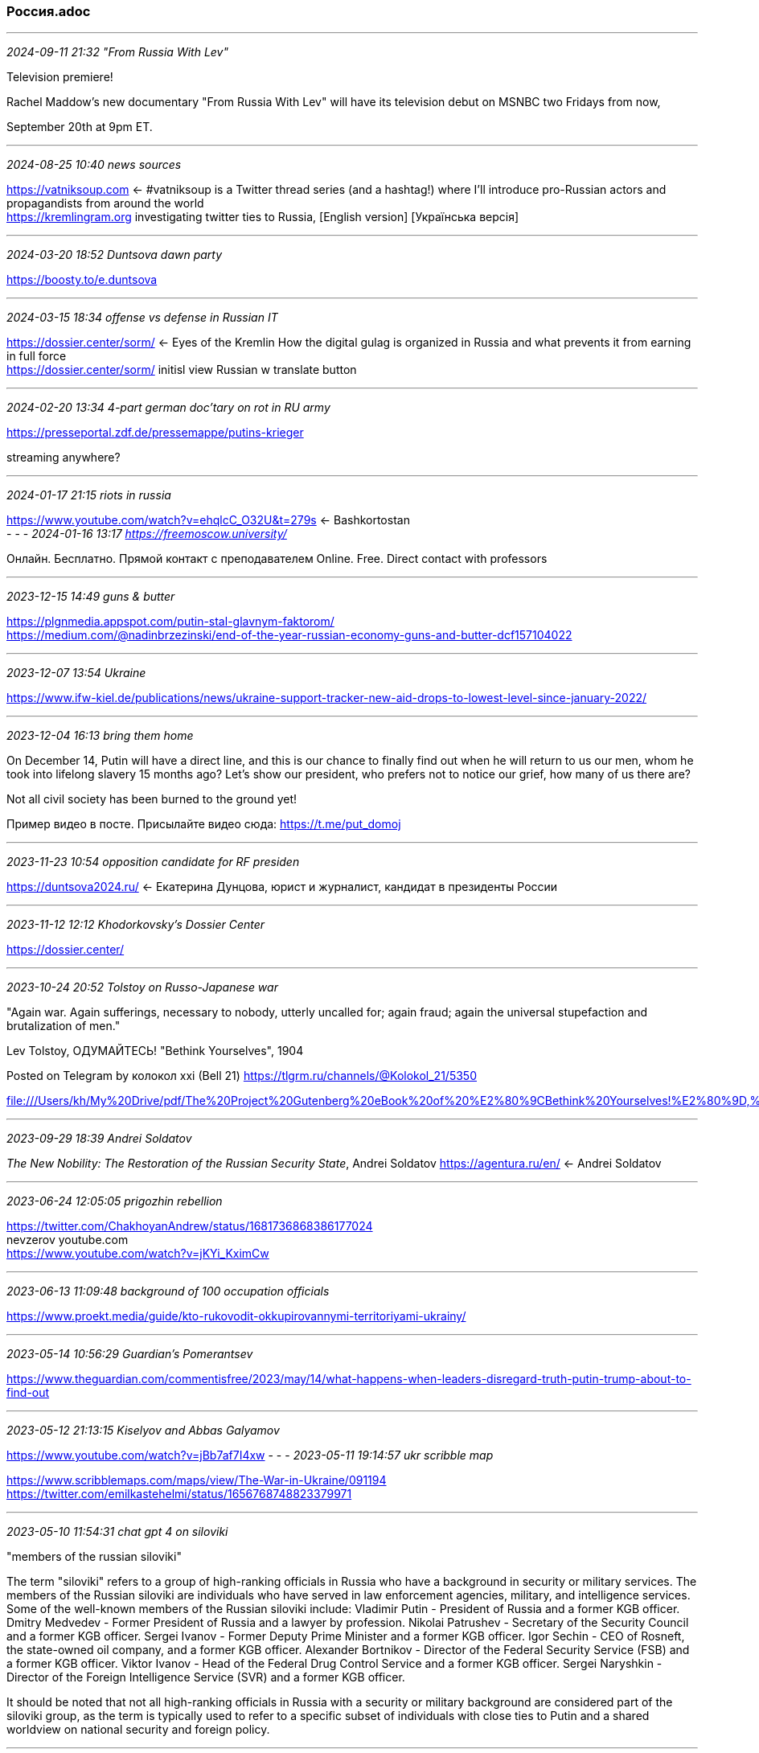 === Россия.adoc
- - -
_2024-09-11 21:32 "From Russia With Lev"_

Television premiere!

Rachel Maddow's new documentary "From Russia With Lev" will have its television debut on MSNBC two Fridays from now, 

September 20th at 9pm ET.

- - -
_2024-08-25 10:40 news sources_

https://vatniksoup.com[] <- #vatniksoup is a Twitter thread series (and a hashtag!) where I’ll introduce pro-Russian actors and propagandists from around the world +
https://kremlingram.org[] investigating twitter ties to Russia, [English version] [Українська версія] +



- - -
_2024-03-20 18:52 Duntsova dawn party_

https://boosty.to/e.duntsova[] +

- - -
_2024-03-15 18:34 offense vs defense in Russian IT_

https://dossier.center/sorm/[] <- Eyes of the Kremlin How the digital gulag is organized in Russia and what prevents it from earning in full force +
https://dossier.center/sorm/[] initisl view Russian w translate button +

- - -
_2024-02-20 13:34 4-part german doc'tary on rot in RU army_

https://presseportal.zdf.de/pressemappe/putins-krieger[] +

streaming anywhere?


- - -
_2024-01-17 21:15 riots in russia_

https://www.youtube.com/watch?v=ehqlcC_O32U&t=279s[] <- Bashkortostan +
- - -
_2024-01-16 13:17 https://freemoscow.university/_

Онлайн. Бесплатно. Прямой контакт с преподавателем
Online. Free. Direct contact with professors

- - -
_2023-12-15 14:49 guns & butter_

https://plgnmedia.appspot.com/putin-stal-glavnym-faktorom/[] +
https://medium.com/@nadinbrzezinski/end-of-the-year-russian-economy-guns-and-butter-dcf157104022[] +

- - -
_2023-12-07 13:54 Ukraine_

https://www.ifw-kiel.de/publications/news/ukraine-support-tracker-new-aid-drops-to-lowest-level-since-january-2022/[]


- - -
_2023-12-04 16:13 bring them home_

On December 14, Putin will have a direct line, and this is our chance to finally find out when he will return to us our men, whom he took into lifelong slavery 15 months ago? Let's show our president, who prefers not to notice our grief, how many of us there are?

Not all civil society has been burned to the ground yet!

Пример видео в посте. Присылайте видео сюда: https://t.me/put_domoj

- - -
_2023-11-23 10:54 opposition candidate for RF presiden_

https://duntsova2024.ru/[] <- Екатерина Дунцова, юрист и журналист, кандидат в президенты России 

- - -
_2023-11-12 12:12 Khodorkovsky's Dossier Center_

https://dossier.center/[]

- - -
_2023-10-24 20:52 Tolstoy on Russo-Japanese war_

"Again war. Again sufferings, necessary to nobody, utterly uncalled for; again fraud; again the universal stupefaction and brutalization of men."

Lev Tolstoy, ОДУМАЙТЕСЬ! "Bethink Yourselves", 1904

Posted on Telegram by колокол xxi (Bell 21) 
https://tlgrm.ru/channels/@Kolokol_21/5350

file:///Users/kh/My%20Drive/pdf/The%20Project%20Gutenberg%20eBook%20of%20%E2%80%9CBethink%20Yourselves!%E2%80%9D,%20by%20Leo%20Tolstoi.html[] 

- - -
_2023-09-29 18:39 Andrei Soldatov_

_The New Nobility: The Restoration of the Russian Security State_, Andrei Soldatov 
https://agentura.ru/en/[] <- Andrei Soldatov 

- - -
_2023-06-24 12:05:05 prigozhin rebellion_

https://twitter.com/ChakhoyanAndrew/status/1681736868386177024[] +
nevzerov youtube.com +
https://www.youtube.com/watch?v=jKYi_KximCw +


- - -
_2023-06-13 11:09:48 background of 100 occupation officials_

https://www.proekt.media/guide/kto-rukovodit-okkupirovannymi-territoriyami-ukrainy/ +
 
- - -
_2023-05-14 10:56:29 Guardian's Pomerantsev_

https://www.theguardian.com/commentisfree/2023/may/14/what-happens-when-leaders-disregard-truth-putin-trump-about-to-find-out +

- - -
_2023-05-12 21:13:15 Kiselyov and Abbas Galyamov_

https://www.youtube.com/watch?v=jBb7af7I4xw 
- - -
_2023-05-11 19:14:57 ukr scribble map_

https://www.scribblemaps.com/maps/view/The-War-in-Ukraine/091194 +
https://twitter.com/emilkastehelmi/status/1656768748823379971 +

- - -
_2023-05-10 11:54:31 chat gpt 4 on siloviki_

"members of the russian siloviki"

The term "siloviki" refers to a group of high-ranking officials in Russia who have a background in security or military services. The members of the Russian siloviki are individuals who have served in law enforcement agencies, military, and intelligence services. Some of the well-known members of the Russian siloviki include:
  Vladimir Putin - President of Russia and a former KGB officer.  Dmitry Medvedev - Former President of Russia and a lawyer by profession.  Nikolai Patrushev - Secretary of the Security Council and a former KGB officer.  Sergei Ivanov - Former Deputy Prime Minister and a former KGB officer.  Igor Sechin - CEO of Rosneft, the state-owned oil company, and a former KGB officer.  Alexander Bortnikov - Director of the Federal Security Service (FSB) and a former KGB officer.  Viktor Ivanov - Head of the Federal Drug Control Service and a former KGB officer.  Sergei Naryshkin - Director of the Foreign Intelligence Service (SVR) and a former KGB officer.

It should be noted that not all high-ranking officials in Russia with a security or military background are considered part of the siloviki group, as the term is typically used to refer to a specific subset of individuals with close ties to Putin and a shared worldview on national security and foreign policy.

- - -
_2023-04-26 19:09:45 navalny movie_

https://www.youtube.com/watch?v=vps43rXgaZc 

- - -
_2023-04-05 12:02:19 telegram channels of interest_DefMon3DanspiunsmooreBofB1940AC_NavalHistoryArmouredCarrierDrachinifelMilAvHistoryMilHiVisualized/TheBaseLegCBI_PTO_HistoryDrydockDreamsWarintheFutureJack_WatlingMarkHertlingChrisO_wikiChuckPfarrernicholadrummondNavyLookout

- - -
_2023-03-31 12:50:28 vulcan files_

https://www.theguardian.com/technology/2023/mar/30/vulkan-files-leak-reveals-putins-global-and-domestic-cyberwarfare-tactics +

- - -
_2023-03-12 13:06:21 Maria Pecvchikh, Navalny investogator_

https://www.newyorker.com/podcast/political-scene/the-russian-activist-maria-pevchikh-on-the-fate-of-alexey-navalny + +x
https://podcasts.apple.com/podcast/id268213039?pdst_key=df1e65c3eb684bbabcda953605e811ee&pdst_group=83a946fcfb264355b29c24a0dd34adf2&pdst_label=bj0vajYd&app=podcast&at=1000lPBj&ls=1&mt=2

- - -
_2023-03-12 12:50:36 Abbas Galyamov, Polygon_

https://poligonmedia.io/v-rossii-lyubov-k-vlasti-smenitsya-na-nenavist/ +

- - -
_2023-01-03 14:42:02 Khodorkovsky_

https://www.facebook.com/MBK313373 +
https://www.theneweuropean.co.uk/putins-public-enemy-no-1/

- - -
_2022-12-30 20:10:48 RU milbloggers_

The year is coming to an end and we want to thank our colleagues for getting through it together. This is not a promotional post. This is part of the channels that we read and can safely recommend to you. We apologize in advance if we forgot to mention anyone.

ASTRA - independent journalism and honest news
Political circus - on the topic of the day, informative and sarcastic
Nightingale droppings - one of the main enemies of Russian propaganda
NEVZOROV - needs no introduction, like Lidia Nevzorova
Be Or - always informative, high-quality event analytics
The city of Glupov - intellectually and with humor firmly stands on the side of good and truth
Maxim Mirovich is a man who brings the collapse of Putinism closer
Cotton swamp - be careful, there are everyday hordes, short and to the point
Liberty people - about the country of slaves, about the country of masters
Ateo Breaking - news without admixture of propaganda
Yoshkin mole - digs for the benefit of our common victory, digs excellent, I must say

- - -
_2024-02-02 19:58 Nadezhdin by Gallyamov_

https://pointmedia.io/story/65bcd62b6bf847f7ecb75c25[]

- - -
_2022-11-20 18:14 How to kill the dragon_

https://dragonbook.khodorkovsky.com/[] <- RU & EN +
https://soundcloud.com/m_khodorkovsky/sets/kak-ubit-drakona[] <- audiobook +
https://www.youtube.com/watch?v=bi7H-EHw3dE[] +

https://telegra.ph/Kak-ubit-Drakona-i-sohranit-demokratiyu-Razbor-tezisov-Hodorkovskogo-i-novye-idei-o-stroitelstve-postputinskoj-Rossii-11-22[] <- How Kill Dragon Follow-on By Академик РАН Юрий Пивоваров +
https://biblioclub.ru/index.php?page=author_red&id=50551[] <- about Пивоваров Юрий Сергеевич +

- - -
_2022-09-26 10:32 https://t.me/veraafanasyeva recommended telegram channels_

PESKOV'S MUSCLE
http://t.me/Sandymustache
is the main one in unbending braces, insulting the feelings of jingoistic patriots, anti-state irony and the most important news seasoned with bright sarcasm. 🧐

Double Yat
http://t.me/otsuka_bld

writes news in such a way that propagandists feel embarrassed, officials feel pain, Putin is ashamed, and readers have fun. Subscribe to the most witty political and humorous channel on Telegram - otsuka_bld 👩🏻‍💻 Catharsis is the production of meanings. Complex things in simple terms.

👤 Being Or
http://t.me/ToBeOr_Official

is the official channel of Being Or in Telegram. Join. 🤳 In the feeds of governors, mayors, senators and deputies, the channel is SOMETHING LIKE THIS - one channel instead of many will give all the events of the special operation era with meanings that are invisible behind the news lines. About what is hidden behind the headlines and what awaits us in the end. ⭕️vechernii_m +

- - -
_2022-09-19 18:12 existential crisis_

https://medium.com/nadinbrzezinski/russia-will-face-an-existential-crisis-8106c640f50c[] <- +

- - -
_2022-09-14 11:32 documentary on war in Ukraine_

https://www.youtube.com/watch?v=-SGujErc4qo +

- - -
_2022-09-12 17:03 wartranslated_

https://wartranslated.com/[] <-!! +

- - -
_2022-09-12 10:34 green ribbon resistance mvmt_

https://golos-protiv.com/ +

- - -
_2022-09-09 21:08 youtube series, gen. hodges & gary kasperov_

https://www.youtube.com/watch?v=Kaj3ltHeEik

- - -
_2022-08-28 20:55 Bell XXI on Telegram_

Агенты Кремля
August 21, 2022
. Раньше всех. Ну почти. ПУЛ N3
3. Банкста
4. НЕЗЫГАРЬ
5. Выпускайте Кракена!
6. Старше Эдды
7. ПОЛИТУПРАВА
8. Образ будущего9. Темник0. Главный политический1. Навстречу Трансферу2. Мясорубка3. 16 негритят4. БОЛЬШОЙ ТРАНСФЕР 20245. КАК-ТО ВОТ ТАК6. Кремлевский мамковед7. Доктор прописал8. Движение Сорок Сороков9. Мадам Секретарь0. Свои да Наши
1. ГлавМедиа2. BRIEF3. Финансовый Караульный4. ИнформБюро-ЮФО5. Выборный6. СОЛОВЬЁВ7. 17038. Мария Захарова9. Дмитрий Медведев
30. Вячеслав Володин
31. Поддубный
32. Kadyrov_95
33. Кровавая барыня
34. Маргарита Симоньян
35. Реальный Губер
36. Сергей Минаев
37. РОГОЗИН
38. ГАСПАРЯН
39. Kotsnews
40. Президент Гордон
41. Мария Шукшина
42. Неофициальный Безсонов
43. Стрелец-Молодец
44. Фридрих
45. КОРНИЛОВ
46. Павел Островский
47. АНТОН ВЯЧЕСЛАВОВИЧ
48. КЛИШАС
49. Антискрепа
50. Осташко! Важное
51. ШАФРАН
52. Кристина Потупчик
53. DELYAGIN's special
54. РИТА ЭБЗЕЕВА
55. Александр Хинштейн
56. Тина Канделаки
57. popovrtr
58. ПАРФЕНТЬЕВ.КЛУБ
59. Мария Бутина
60. Лобушкин
61. The Гращенков
62. Анастасия Кашеварова
63. Дмитрий Свиридов
64. Роман Бабаян
65. Марина Юденич
66. ДОКТОР СОСНОВСКИЙ
67. Media Малькевич
68. ДЕПУТАТ ЕНГАЛЫЧЕВА
69. Abbas Djuma
70. Максим Кононенко
71. КАРНАУХОВ
72. ДУМАем
73. Эдвард Чесноков
74. Екатерина Мизулина
75. МАРТЫНОВ
76. War Gonzo
77. Barnaul Live
78. ОСТОРОЖНО, Москва
79. Запорожский вестник
80. Battle Z Sailor
81. ТОПОР 18+
82. ТОПОР
83. ТОПОР Live
84. Москва сейчас
85. Как дела, Санкт-Петербург?
86. Ростов N1
87. Крымский
88. Нетипичная Адыгея
89. Сочи Онлайн90. Екатеринбург N191. Мой Нижний Новгород92. Спросите у Расула93. Белгород N194. ВЧК-ОГПУ95. REDACTED R6 (Котёл #6)96. Бахчисарайские гвоздики97. Крылья войны98 РИА Новости99. Осторожно, новости00. ФедералПресс01. RT на русском02. Sports03. Mash04. SHOT05. СИГНАЛ06. КЛИРИК07. Журнал Авто.ру08. ВОРОБЬЕВ09. Карточный Домик: Россия
10. 🇷🇺 Борода вещает Z
11. Постовой
12. Карточный Домик: Европа
13. 360tv
14. Выборный
15. Медиасолдат
16. Кремлёвская прачка
17. БОЛЬШОЙ ТРАНСФЕР 2024
18. Саваничи 🇷🇺
19. Люди и Zвери20. Диванный аналитик21. Военный Осведомитель22. Димитриев23. Венедиктов24. МЕРКУРИ25. КАДЫРОВ26. READOVKA27. Оперативные сводки28. Операция Z: Военкоры Русской Весны29. НЕБОЖЕНА30. Война с фейками31. Sputnik Ближнее зарубежье32. Мюсли Лаврова33. Vоенкор Котенок Z34. Комсомольская правда: KP.RU35. Минобороны России36. Андрей Медведев37. ВОЙНА [ Россия Украина Израиль ]38. Александр Ходаковский39. Объясняет Readovka40. МИГ41. РаZVожаев42. Крючков Z43. Aladdinhabar44. China army45. Daily War46. Fighterbomber47. Greek Military Portal48. MilitaryMaps49. Open China50. PLATONOVA51. Sputnik Афганистан52. The Peacemaker53. UKR_LEAKS54. WARCATS55. Warjournal56. Агрегатор Правды57. Александр Коц58. Анна-Ньюс59. Байки из фавел60. Балканская сплетница61. БелВПО62. Великая Война63. Владимир Карасёв64. Владлен Татарский65. Восточный Синдром66. Голос Мордора67. Дневник иранского журналиста68. Донбасс решает69. Донецк70. Евгений Поддубный71. Заметки фотокорреспондента72. ИА Реалист73. ИнформБюро-ЮФО74. Катехизис Катарсиса78. Лик Войны79. Мадуро - не дура80. Мьянма Myanmar81. Оперативная линия82. Первый Морской83. Повестка дня Турции84. Поисковик ЗВИ85. Проснувшийся дракон86. Радио Sputnik87. РАСПП88. Русский ориенталист89. Рыбарь90. Секс, картели, Фрида Кало91. СИЛОВИКИ92. С «ЛЕЙКОЙ» И С БЛОКНОТОМ93. Zvezdanews94. Украина.ру
 195. Форпост
 196. ЧВК Медиа97. РИА ФАН98. Друид99. Кремлёвский безБашенник00. Андрей Гусий01. Zommerman02. Zаписки авантюриста03.Империя Очень Зла04.Александр Субботин05. Ыыху06. Пакет с пакетами07. Радио Стыдоба08. Во///дь09. lastoppo
10. Бочарик
11. Открытая Украина
12. Караульный Z
13. РОКОТ
14. Украина.ру
15. Кибер Фронт Z
16. Арбалет Говорит
17. Придыбайло
18. Рука Кремля
19. Zergulio20. Русский Демиург21. Лука Ебков22. Антинавальный23. ИноСМИ24. Коза Кричала24. Кот Костян25. Колесо Генотьбы —26. Полина Усенко27. follyflly28. Мойша Шекель29. Тротуары и Олени30. SALOBOY31. Аркаша32. Графиня33. Илья Муромцев34. Брежнев35. Гардемарин36. Хрюн Моржов37. Это правда?38. Эхо Хайфы39. Моменталист40. Выключаем эмоции41. Радио 1000 хохлов42. Юмор и политика43. Что там у Дагестанцев?44. Бумажная Zмея45. Мина Z46. ANSHLAK47. Вячеслав Бриг48. Харисов о политике49. Заметки на полях50. Кукушка51. 11252. Российская Газета | Новости53. КБ54. URA.RU55. Сolonelcassad56. ДВАЧ57. КСТАТИ58. Поздняков
Список будет пополняться...

- - -
_2022-08-19 17:35 General SVR_

General SVR

Dear subscribers and guests of the channel!
 We ask you to be careful about the information that is allegedly presented on social networks on our behalf.  The Russian government continues to fight against us in every possible way.  Earlier, regarding our channel, Roskomnadzor received the Demand of the Deputy Prosecutor General of the Russian Federation dated No.  27-31-2021/ ИД1672-21 order and public safety.  Roskomnadzor demanded that the Telegram messenger remove our channel, but Telegram refused to comply with the demand of the Russian authorities, after which Roskomnadzor went to court and fined Telegram four million rubles for failure to comply with the requirement, but Telegram refused to comply with the requirement to remove our channel, paying a fine.
We are the only opposition channel against which the Russian government is fighting so fiercely.  Not being able to remove our channel, the Russian authorities launched a program through troll factories to discredit our channel and organize attempts to level our information in social networks and groups.  They have created many telegram channels with similar names to our channel, but which have nothing to do with us, and information from fake channels is spread on social networks allegedly on our behalf.
 In addition to this, we have a backup channel in Telegram, to which we regularly provide links and an English-language channel with the translation of our texts, ALL OTHER CHANNELS SPEAKING ON OUR BEHALF ARE FAKE.
 We remind you that we give exclusive insider information, which is ultimately confirmed by official sources.  We were the first to publish the details of the poisoning of Alexei Navalny, which were confirmed first by the Western media, and then by a group of investigators.  We were the first to report in detail about the "Clean Field" plan, developed under the leadership of Security Council Secretary Nikolai Patrushev as early as the year before last, to destroy non-systemic opposition, free press and all types of dissent in Russia, which was implemented within a year and a half and everyone could watch it  implementation.  We were the first to report on preparations for a war with Ukraine before Western intelligence agencies, and despite several postponements of the start date, we not only named the dates, but also described the plan for the start of the military operation.  We were the first, a week before everyone else, to report that the head of the Central Bank, Elvira Nabbiulina, resigned after the outbreak of hostilities.  We were the first to report back at the end of last year, and in February of this year we confirmed the information about the plans for the nationalization of Lukoil, which started in the spring.  We were the first to report on the participation of the Taliban at the St. Petersburg International Economic Forum, and we were right.  And this is only a small part of our information confirmed over time.  We talk about the plans of the Russian leadership and quite often these plans can be thwarted, including due to the fact that they are made public.  We inform about the state of health of Russian President Vladimir Putin and almost all the diagnoses that we made public were confirmed by both investigators and Western intelligence, acting as sources of information for major publications.  We really influence events and correct their course.  Subscribe to our trusted resources and beware of fakes.  Thank you for understanding and support!022-08-16 15:03
https://www.4freerussia.org/how-the-war-in-ukraine-provoked-a-re-awakening-of-national-identity-among-russias-indigenous-peoples/

- - -
_2022-07-28 16:33 maps_

https://soar.earth/maps/12096?pos=46.77925213345954%2C33.031534652372144%2C9

- - -
_2022-07-17 15:43 Ukr Prez press releases_

https://www.president.gov.ua/documents/all

- - -
_2022-07-02 11:51 ukr updates_

https://twitter.com/C_M_Dougherty/status/1554507629367541762[] <- ! 23-tweet thread: Where does the Ukraine war go from here? +
https://wartranslated.com/[] <- ! +
https://twitter.com/i/events/1483255084750282753?s=20[] <- Latest updates on the war in Ukraine +

- - -
_2022-05-16 20:23 ukrainian news source_

https://www.ukrinform.net/[] <- eng / ukr / ... +

- - -
_2022-05-16 19:21 source to evaluate_

https://nvo.ng.ru/

- - -
_2022-05-12 10:20 wwii is all Russia has left_

https://www.theatlantic.com/ideas/archive/2022/05/putin-speech-ukraine-invasion-soviet-union/629825/?utm_content=edit-promo&utm_medium=social&utm_term=2022-05-11T14%3A30%3A30&utm_source=twitter&utm_campaign=the-atlantic[] <- +

- - -
_2022-05-11 20:12 a to z on Russia's military command structures_

https://www.understandingwar.org/backgrounder/russian-general-officer-guide-may-11

- - -
_2022-04-10 21:07 livemap of Ukraine with running updates on the course of the war_

https://liveuamap.com/[] <- +
- - -
_2022-04-04 13:13 russian soldiers in Bucha_

https://docs.google.com/document/d/1byIKYL4eYbqfo6MSwYJwVlfwSnpee1QeMzwvqfqShS0/edit?usp=sharing[] <- form letter to congr reps advocating delivery of specific weapon systems to Ukraine +

Военныепреступникинепосредственно участвующие в совершении военных преступлений против народа Украины в г. Буча – военнослужащие 64 о.pdf

https://gur.gov.ua/content/voennye-prestupnyky-neposredstvenno-uchastvuiushchye-v-sovershenyy-voennykh-prestuplenyi-protyv-naroda-ukrayny-v-h-bucha-voennosluzhashchye-64-otdelnoi-motostrelkovoi-bryhady-35-oa-vvo.html[] <- War criminals directly involved in committing war crimes against the people of Ukraine in Bucha - servicemen of 64 separate motorized rifle brigades 35 OA VVO +

- - -
_2022-03-28 18:44 Zelensky's Economist interview_

https://twitter.com/sumlenny/status/1508568117890457605

- - -
_2022-03-19 10:09 learn russian conversation YouTube_

https://www.youtube.com/channel/UC80GTcFtmWwHylm0fhmyLEw[] <- Learn the Russian Language +

Want to speak Russian so well that you get mistaken for a native speaker? Follow my 30 Day Conversational Russian Challenge here:
https://learntherussianlanguage.com/conversational-russian/[] <- +

Today 5 series that helped me a lot when I just started learning Russian.

Channel of StarMediaEN: https://www.youtube.com/channel/UCuSx...
Documentaries: https://www.youtube.com/channel/UCuSx...
The Dawns here are quiet: https://www.youtube.com/watch?v=9v8v1...
Cardsharp: https://www.youtube.com/watch?v=mmbiu...
Trouble in Store: https://www.youtube.com/watch?v=1NKfG...
Как я стал русским: https://www.youtube.com/watch?v=CtDBJ...

Read the accompanying post here: https://learntherussianlanguage.com/t...

- - -
_2022-03-10 20:46 kara-murza H.R. 806 delegitimation of Putin 2024_

https://www.washingtonpost.com/opinions/2021/11/24/congressional-proposal-reveals-kremlins-achilles-heel/[] <- Kara-Murza's WashPost editorial +
https://www.congress.gov/bill/117th-congress/house-resolution/806/text[] <- H.R. 806 delegitimation of Putin 2024 two-page draft referred to the House Foreign Affairs Committee, Rep. Steve Cohen (D-Tenn.) and Rep. Joe Wilson (R-S.C.) +

- - -
_2022-03-15 08:13 Navalny / War in Ukraine_9 days ago, Putin officially decided to kill innocent people. 9 days ago, our country began to be considered an absolute evil.

Bombs and rockets fall on Ukrainian cities. Russians can no longer buy many brands and read independent media.

Everyone knows that every day the situation will get worse. Putin is closing Russia with an iron curtain - away from free internet, safe world and justice. We will tell you about all the events of the day in our live broadcast.

Come out to rallies against the war! On a weekday at 19:00 and this Sunday, March 6, at 14:00.

Moscow - Manezhnaya Square
Petersburg - Nevsky Prospekt near Gostiny Dvor
Novosibirsk - the square near the opera house
Yekaterinburg - Labor Square
Other cities of Russia and the world - in the central squares.

Send us photos and videos from rallies in your city: https://t.me/protestlivebot

Our social networks:
Telegram: https://t.me/teamnavalny
Instagram: https://instagram.com/teamnavalny
Facebook: https://fb.com/teamnavalny
Twitter: https://twitter.com/teamnavalny

- - -
_2022-02-24 14:45 stream capture and transcription_

` cue up the stream to be recorded +
` start a quicktime recording
` start the stream
` stop recording when done
` save .m4a (goes to iCloud/"QuickTime Player")
` log to AWS as IAM user koop, 059602349466
` goto https://s3.console.aws.amazon.com/s3/home?region=us-east-2`
` upload .m4a to S3 bucket s3://blog.aktis.org/audio/karinOlrlova.m4a
` goto https://us-east-2.console.aws.amazon.com/transcribe/home?region=us-east-2
` create aws transcribe job pointing to the .m4a file
` when transcription completes, download the json document that contains the transcription
` copy the text, paste into https://translate.google.com/?sl=ru
` $

- - -
_2022-03-02 13:17_

https://www.cnn.com/2022/03/06/politics/trump-putin-ukraine/index.html[] <- +
https://www.youtube.com/channel/UC6NQtwx4Bl7Ua_cvtiNe3Fw[] <- леонид волков, Начальник штаба Алексея Навального; основатель Общества Защиты Интернета // Chief of staff for Alexey Navalny // 
https://donate.fbk.world[] // +
https://ozi-ru.org[] +

- - -
_2022-03-02 12:45 Милов: Путин катастрофе__

https://www.youtube.com/watch?v=S1ZpAoG0b9E&ab_channel=%D0%9D%D0%B0%D0%B2%D0%B0%D0%BB%D1%8C%D0%BD%D1%8B%D0%B9LIVE[] <- +
nlnk.ru
- - -
_2022-03-01 08:25 Russia's war on Ukraine_
https://www.bbc.com/russian/live/news-60570934[] <- +
https://www.bellingcat.com/news/2022/02/27/follow-the-russia-ukraine-monitor-map/[] <- +

 9 days ago, Putin officially decided to kill innocent people. 9 days ago, our country began to be considered an absolute evil.

 Bombs and rockets fall on Ukrainian cities. Russians can no longer buy many brands and read independent media.

 Everyone knows that every day the situation will get worse. Putin is closing Russia with an iron curtain - away from free internet, safe world and justice. We will tell you about all the events of the day in our live broadcast.

 Come out to rallies against the war! On a weekday at 19:00 and this Sunday, March 6, at 14:00.

 Moscow - Manezhnaya Square
 Petersburg - Nevsky Prospekt near Gostiny Dvor
 Novosibirsk - the square near the opera house
 Yekaterinburg - Labor Square
 Other cities of Russia and the world - in the central squares.

 Send us photos and videos from rallies in your city: https://t.me/protestlivebot

 Our social networks:
 Telegram: https://t.me/teamnavalny
 Instagram: https://instagram.com/teamnavalny
 Facebook: https://fb.com/teamnavalny
 Twitter: https://twitter.com/teamnavalny

- - -
_2021-09-20 09:23 Lavrov exposé_

https://www.youtube.com/watch?v=xNa5XknuXkQ&t=1s&ab_channel=%D0%90%D0%BB%D0%B5%D0%BA%D1%81%D0%B5%D0%B9%D0%9D%D0%B0%D0%B2%D0%B0%D0%BB%D1%8C%D0%BD%D1%8B%D0%B9

- - -
_2020-12-29 09:11 references and links_

https://lookerstudio.google.com/u/0/reporting/dfbcec47-7b01-400e-ab21-de8eb98c8f3a/page/p_wdrgjv1iyc?s=ipoqvE46dxM[] <- +
https://www.jstor.org/stable/j.ctt9qg1cj[] +
*zov.pdf* 141 p from Russian paratrooper, Павел Филатьев +
Подробнее на livelib.ru:
https://www.livelib.ru/work/1007463292-zov-pavel-filatev +
https://zen.yandex.ru/id/62e6388b6138d4474d326a55[] <- !! Времени на раскачку нет (there is no time to slack off) +
https://english.nv.ua[] <- New Voice of Ukraine +
https://www.wired.com/story/ddosecrets-blueleaks-wikileaks/[] <- ddosecrets +
https://ddosecrets.com/wiki[] <- anon repo +
https://novayagazeta.eu/[] <- Novaya Gazeta EU; in RU, EN +
https://twitter.com/novayagazeta_en[] <- Twitter/English +
https://www.youtube.com/channel/UChrHmNulUHipsnmA76vhScA[] <- resources and links for hack your russian with Mila +
https://www.hackyourrussian.com/post/russian-movies-subtitles[] <- !! with explanation and grammar notes +
https://www.rferl.org/[] <- radio free Europe +
https://donate.fbk.world/en[] <- navalny fnd +
https://twitter.com/RALee85/status/1504927427230904320[] <- state of war on 18 Mar 2022 +
https://twitter.com/JaneLytv/status/1502291868628967425[] <- collected sources and suggestions on covering Russia's war on Ukraine +
https://www.4freerussia.org/aquarium-leaks-inside-the-gru-s-psychological-warfare-program/[] <- translated RU psyops docs +
https://odessa-journal.com/bellingcat-investigator-claims-panic-in-kremlin-and-names-two-scenarios-for-putin/[] <- Eng/Ukr lang newssource +
https://www.bbc.com/mediacentre/articles/2022/advice-on-accessing-bbc-news[] <- tor, vpn; по руские +
https://www.agents.media/[] <- по руские +
https://www.theatlantic.com/international/archive/2022/02/vladimir-putin-ukraine-invasion-liberal-order/622950/?utm_source=twitter&utm_medium=social&utm_campaign=share[] <- +
https://www.theguardian.com/world/2022/mar/03/people-leaving-russia-ukraine-war[] <- +
https://novayagazeta.eu/[] <- Novaya Gazetta EU; in RU. EN +
https://meduza.io/en[] +
https://meduza.io/ru[] +
https://www.wilsoncenter.org/event/after-navalnys-poisoning <= Leonid Volkov, CoStaff to Navalny
https://echo.msk.ru/news/2783620-echo.html[] +
https://openmedia.io/category/news/[] +
https://openmedia.io/news/n1/[] + navalnyj-posle-aresta-i-rassledovaniya-o-dvorce-obognal-putina-po-zaprosam-v-yandekse/[] +
https://github.com/OpenCorpora/opencorpora[] +
http://itools.com/tool/google-translate-web-page-translator[] +
https://nlp.stanford.edu/IR-book/html/htmledition/irbook.html[] Info Retrieval Book +
https://github.com/kmike/pymorphy2[] <- Morphological analyzer (POS tagger + inflection engine) for Russian and Ukr lang. Lic. MIT +
- Morphological_Analyzer_and_Generator_for_Russian_a.pdf
http://proling.iitp.ru/etap4[] <- online sentence structure analysis and translator +
https://ovdinfo.org/ <= https://www.opendemocracy.net/en/author/ovd-info/ +
https://www.youtube.com/watch?v=ipAnwilMncI&feature=youtu.be 2 hr putin corruption
https://fbk.info/ <= Фонд борьбы с коррупцией (Anti-Corruption Foundation) +
https://www.readyrussian.org/Handouts/Grammar%205--Case%20Charts.html +
https://www.readyrussian.org/m?/start/subject_index/ +

